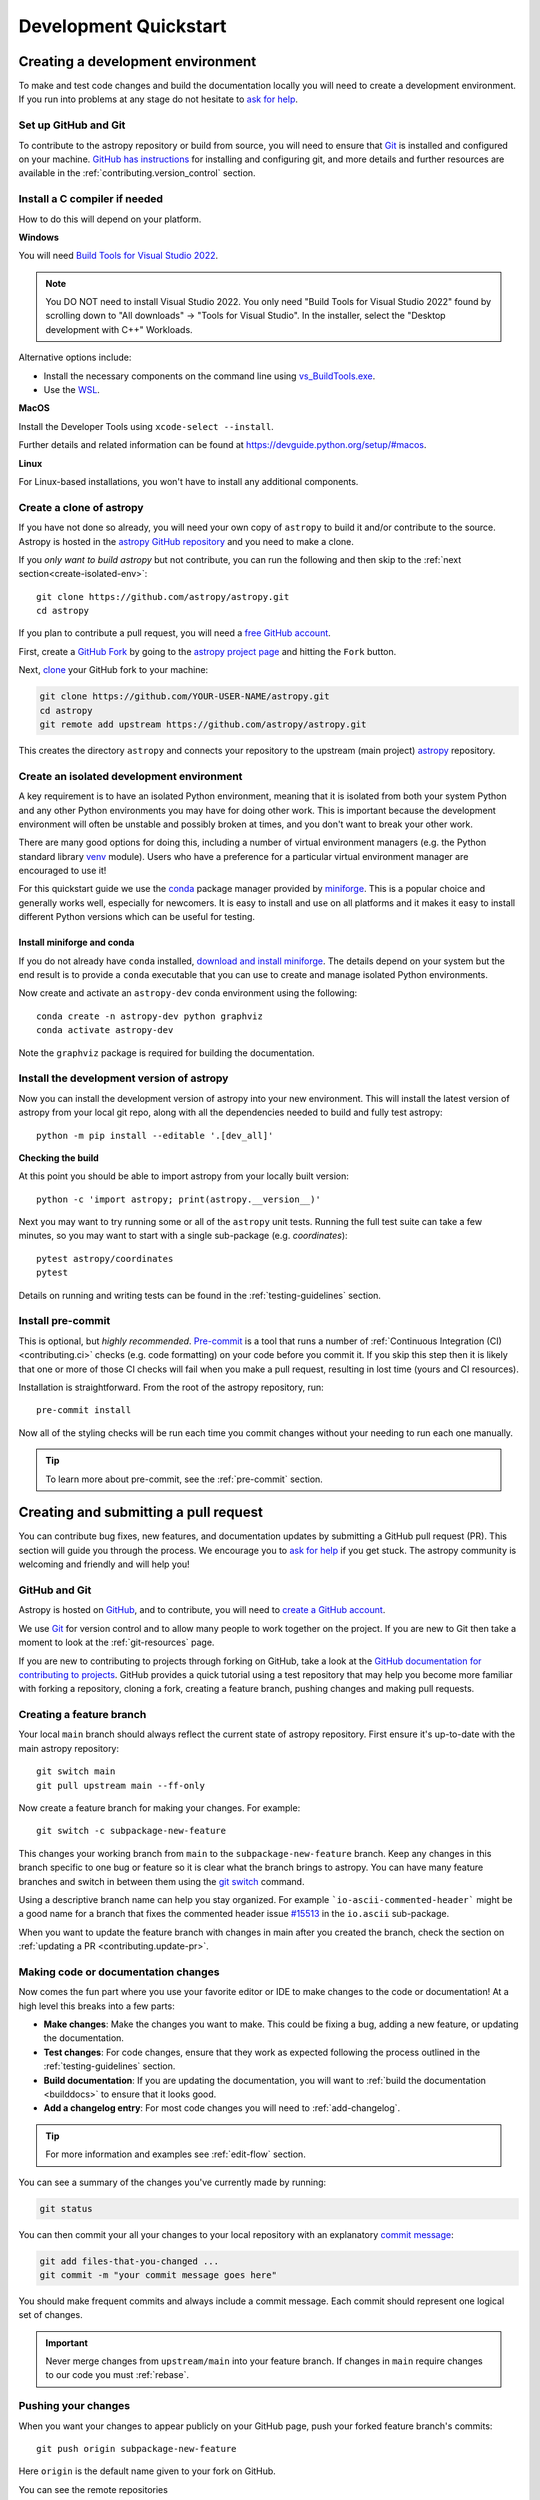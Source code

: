 .. _development_quickstart:

=========================
Development Quickstart
=========================

.. _contributing_environment:

Creating a development environment
==================================

To make and test code changes and build the documentation locally you will need to
create a development environment. If you run into problems at any stage do not hesitate
to `ask for help <https://www.astropy.org/help.html>`_.

Set up GitHub and Git
---------------------

To contribute to the astropy repository or build from source, you will need to ensure
that `Git <https://git-scm.com/>`_ is installed and configured on your machine. `GitHub
has instructions <https://docs.github.com/en/get-started/quickstart/set-up-git>`__ for
installing and configuring git, and more details and further resources are available in
the :ref:`contributing.version_control` section.

Install a C compiler if needed
------------------------------

How to do this will depend on your platform.

**Windows**

You will need `Build Tools for Visual Studio 2022
<https://visualstudio.microsoft.com/downloads/#build-tools-for-visual-studio-2022>`_.

.. note::
        You DO NOT need to install Visual Studio 2022.
        You only need "Build Tools for Visual Studio 2022" found by
        scrolling down to "All downloads" -> "Tools for Visual Studio".
        In the installer, select the "Desktop development with C++" Workloads.

Alternative options include:

- Install the necessary components on the command line using `vs_BuildTools.exe <https://learn.microsoft.com/en-us/visualstudio/install/use-command-line-parameters-to-install-visual-studio?source=recommendations&view=vs-2022>`_.
- Use the `WSL <https://learn.microsoft.com/en-us/windows/wsl/install>`_.

**MacOS**

Install the Developer Tools using ``xcode-select --install``.

Further details and related information can be found at
https://devguide.python.org/setup/#macos.

**Linux**

For Linux-based installations, you won't have to install any additional components.

.. _contributing.forking:

Create a clone of astropy
-------------------------

If you have not done so already, you will need your own copy of ``astropy`` to
build it and/or contribute to the source. Astropy is hosted in the `astropy GitHub repository <https://www.github.com/astropy/astropy>`_ and you need to make a clone.

If you *only want to build astropy* but not contribute, you can run the following and then skip to the :ref:`next section<create-isolated-env>`::

    git clone https://github.com/astropy/astropy.git
    cd astropy

If you plan to contribute a pull request, you will need a `free GitHub account
<https://github.com/signup/free>`_.

First, create a `GitHub Fork
<https://docs.github.com/en/pull-requests/collaborating-with-pull-requests/working-with-forks/fork-a-repo>`_ by going to the `astropy project page <https://github.com/astropy/astropy>`_
and hitting the ``Fork`` button.

Next, `clone <https://git-scm.com/docs/git-clone>`__ your GitHub fork to your machine:

.. code-block:: shell

    git clone https://github.com/YOUR-USER-NAME/astropy.git
    cd astropy
    git remote add upstream https://github.com/astropy/astropy.git

This creates the directory ``astropy`` and connects your repository to the upstream
(main project) `astropy <https://github.com/astropy/astropy>`__ repository.

.. _create-isolated-env:

Create an isolated development environment
------------------------------------------

A key requirement is to have an isolated Python environment, meaning that it is
isolated from both your system Python and any other Python environments you may have
for doing other work. This is important because the development environment will often
be unstable and possibly broken at times, and you don't want to break your other work.

There are many good options for doing this, including a number of virtual environment
managers (e.g. the Python standard library `venv <https://docs.python.org/3/library/venv.html>`_
module). Users who have a preference for a particular virtual environment manager are
encouraged to use it!

For this quickstart guide we use the `conda <https://docs.conda.io/en/latest/>`_ package
manager provided by `miniforge <https://github.com/conda-forge/miniforge>`_. This is a
popular choice and generally works well, especially for newcomers. It is easy to install
and use on all platforms and it makes it easy to install different Python versions which
can be useful for testing.

Install miniforge and conda
~~~~~~~~~~~~~~~~~~~~~~~~~~~

If you do not already have ``conda`` installed, `download and install miniforge
<https://github.com/conda-forge/miniforge/blob/main/README.md>`_. The details depend on
your system but the end result is to provide a ``conda`` executable that you can use
to create and manage isolated Python environments.

Now create and activate an ``astropy-dev`` conda environment using the following::

   conda create -n astropy-dev python graphviz
   conda activate astropy-dev

Note the ``graphviz`` package is required for building the documentation.

Install the development version of astropy
------------------------------------------

Now you can install the development version of astropy into your new environment. This
will install the latest version of astropy from your local git repo, along with
all the dependencies needed to build and fully test astropy::

   python -m pip install --editable '.[dev_all]'

**Checking the build**

At this point you should be able to import astropy from your locally built version::

   python -c 'import astropy; print(astropy.__version__)'

Next you may want to try running some or all of the ``astropy`` unit tests.
Running the full test suite can take a few minutes, so you may want to start with a
single sub-package (e.g. `coordinates`)::


   pytest astropy/coordinates
   pytest

Details on running and writing tests can be found in the :ref:`testing-guidelines`
section.

.. _contributing.pre-commit:

Install pre-commit
------------------

This is optional, but *highly recommended*. `Pre-commit <https://pre-commit.com/>`_ is a
tool that runs a number of :ref:`Continuous Integration (CI) <contributing.ci>` checks
(e.g. code formatting) on your code before you commit it. If you skip this step then it
is likely that one or more of those CI checks will fail when you make a pull request,
resulting in lost time (yours and CI resources).

Installation is straightforward. From the root of the astropy repository, run::

    pre-commit install

Now all of the styling checks will be
run each time you commit changes without your needing to run each one manually.

.. tip:: To learn more about pre-commit, see the :ref:`pre-commit` section.

.. _contributing.pull_request:

Creating and submitting a pull request
======================================

You can contribute bug fixes, new features, and documentation updates by submitting a
GitHub pull request (PR). This section will guide you through the process. We encourage
you to `ask for help <https://www.astropy.org/help.html>`_ if you get stuck. The astropy
community is welcoming and friendly and will help you!

.. _contributing.version_control:

GitHub and Git
--------------

Astropy is hosted on `GitHub <https://www.github.com/astropy/astropy>`_, and to
contribute, you will need to `create a GitHub account
<https://docs.github.com/en/get-started/start-your-journey/creating-an-account-on-github>`_.

We use `Git <https://git-scm.com/>`_ for version control and to allow many people to
work together on the project. If you are new to Git then take a moment to look at the
:ref:`git-resources` page.

If you are new to contributing to projects through forking on GitHub, take a look at the
`GitHub documentation for contributing to projects
<https://docs.github.com/en/get-started/quickstart/contributing-to-projects>`_. GitHub
provides a quick tutorial using a test repository that may help you become more familiar
with forking a repository, cloning a fork, creating a feature branch, pushing changes
and making pull requests.

Creating a feature branch
-------------------------

Your local ``main`` branch should always reflect the current state of astropy repository.
First ensure it's up-to-date with the main astropy repository::

    git switch main
    git pull upstream main --ff-only

Now create a feature branch for making your changes. For example::

    git switch -c subpackage-new-feature

This changes your working branch from ``main`` to the ``subpackage-new-feature`` branch.
Keep any changes in this branch specific to one bug or feature so it is clear what the
branch brings to astropy. You can have many feature branches and switch in between them
using the `git switch <https://git-scm.com/docs/git-switch>`_ command.

Using a descriptive branch name can help you stay organized. For example
```io-ascii-commented-header``` might be a good name for a branch that fixes the
commented header issue `#15513 <https://github.com/astropy/astropy/issues/15513>`_ in
the ``io.ascii`` sub-package.

When you want to update the feature branch with changes in main after
you created the branch, check the section on
:ref:`updating a PR <contributing.update-pr>`.

.. _contributing.commit-code:

Making code or documentation changes
------------------------------------

Now comes the fun part where you use your favorite editor or IDE to make changes to the
code or documentation! At a high level this breaks into a few parts:

- **Make changes**: Make the changes you want to make. This could be fixing a bug,
  adding a new feature, or updating the documentation.
- **Test changes**: For code changes, ensure that they work as expected following the
  process outlined in the :ref:`testing-guidelines` section.
- **Build documentation**: If you are updating the documentation, you will want to
  :ref:`build the documentation <builddocs>` to ensure that it looks good.
- **Add a changelog entry**: For most code changes you will need to
  :ref:`add-changelog`.

.. tip:: For more information and examples see :ref:`edit-flow` section.

You can see a summary of the changes you've currently made by running:

.. code-block:: shell

    git status

You can then commit your all your changes to your local repository with an explanatory
`commit message <https://tbaggery.com/2008/04/19/a-note-about-git-commit-messages.html>`_:

.. code-block:: shell

    git add files-that-you-changed ...
    git commit -m "your commit message goes here"

You should make frequent commits and always include a commit message. Each commit
should represent one logical set of changes.

.. Important:: Never merge changes from ``upstream/main`` into your feature branch. If
   changes in ``main`` require changes to our code you must :ref:`rebase`.

.. _contributing.push-code:

Pushing your changes
--------------------

When you want your changes to appear publicly on your GitHub page, push your
forked feature branch's commits::

    git push origin subpackage-new-feature

Here ``origin`` is the default name given to your fork on GitHub.



You can see the remote repositories

.. code-block:: shell

    git remote --verbose

If you added the upstream repository as described above you will see something
like

.. code-block:: shell

    origin  git@github.com:yourname/astropy.git (fetch)
    origin  git@github.com:yourname/astropy.git (push)
    upstream        https://github.com/astropy/astropy.git (fetch)
    upstream        https://github.com/astropy/astropy.git (push)

Now your code is on GitHub, but it is not visible to the Astropy maintainers. For that
to happen, a pull request needs to be submitted on GitHub.

The first time you push to a new branch on GitHub, you will see a message like below
with a useful link to create a pull request::

  remote: Create a pull request for 'subpackage-new-feature' on GitHub by visiting:
  remote:      https://github.com/yourname/astropy/pull/new/subpackage-new-feature


.. _quickstart-pull-request:

Making a pull request
---------------------

If everything looks good, you are ready to make a pull request (PR). A PR is how
code from your local repository becomes available to the GitHub community to review and
merged into project to appear the in the next release.

Most of the time you can just follow the link that ``git`` provide when you pushed
your branch and create the PR. If you don't have that link (and for a few more details), you can follow the :ref:`pull-request` instructions.

Follow the instructions in the PR template and fill it out as completely as possible.

If your PR is still a work in progress then instead of clicking "Create pull request",
click on the small down arrow next to it and select "Create draft pull request".
In addition, if your commits are not ready for CI testing, you
should include ``[ci skip]`` the last commit message.

Once submitted, this request goes to the astropy maintainers and they will review the
PR.

.. _contributing.update-pr:

Updating your pull request
--------------------------

Based on the review you get on your pull request, you will probably need to make
some changes to the code. You can follow the :ref:`code committing steps <contributing.commit-code>`
again to address any feedback and update your pull request::

    git push origin subpackage-new-feature

Any ``git push`` will automatically update your pull request with your branch's changes
and restart the :ref:`Continuous Integration <contributing.ci>` checks.

.. Important:: At this point please read (or at least skim) the sections :ref:`revise
    and push`, :ref:`rebase`, and :ref:`squash-if-necessary`. The information here
    covers situations that happen on occasion and can be cause trouble. As always if
    you have questions, ask for help from the maintainer reviewing your PR.

Tips for a successful pull request
----------------------------------

If you have made it to this point and submitted a pull request, one of the core
maintainers will take a look. To make the process as smooth and efficient as possible,
here are some tips:

- **Reference an open issue** for non-trivial changes to clarify the PR's purpose.
- **Ensure you have appropriate tests**.
- **Keep your pull requests as simple as possible** -- larger PRs take longer to review.
- **Ensure that CI is in a green state** -- any required failures should be addressed.
